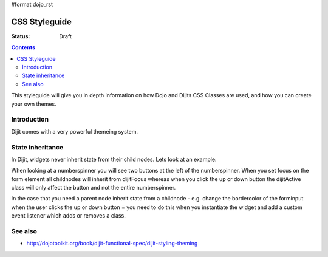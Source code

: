 #format dojo_rst

CSS Styleguide
===============

:Status: Draft

.. contents::
   :depth: 2

This styleguide will give you in depth information on how Dojo and Dijits CSS Classes are used, and how you can create your own themes.

============
Introduction
============

Dijit comes with a very powerful themeing system.


=================
State inheritance
=================

In Dijit, widgets never inherit state from their child nodes. Lets look at an example:

When looking at a numberspinner you will see two buttons at the left of the numberspinner. When you set focus on the form element all childnodes will inherit from dijitFocus whereas when you click the up or down button the dijitActive class will only affect the button and not the entire numberspinner.

In the case that you need a parent node inherit state from a childnode - e.g. change the bordercolor of the forminput when the user clicks the up or down button = you need to do this when you instantiate the widget and add a custom event listener which adds or removes a class.


========
See also
========

* http://dojotoolkit.org/book/dijit-functional-spec/dijit-styling-theming
